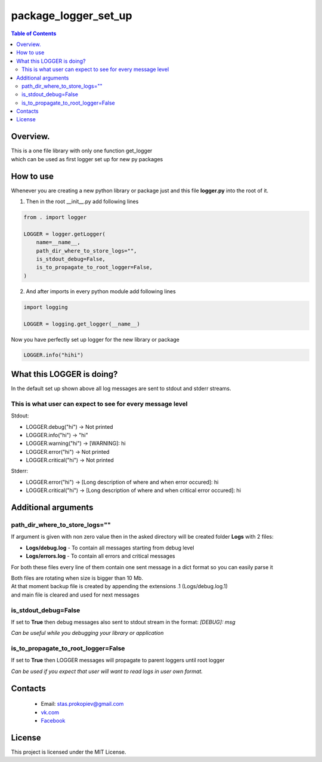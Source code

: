 =======================
package_logger_set_up
=======================

.. contents:: **Table of Contents**

Overview.
=========================
| This is a one file library with only one function get_logger
| which can be used as first logger set up for new py packages

How to use
============================

Whenever you are creating a new python library or package just and this file **logger.py** into the root of it.

1) Then in the root __init__.py add following lines

.. code-block:: python

    from . import logger

    LOGGER = logger.getLogger(
        name=__name__,
        path_dir_where_to_store_logs="",
        is_stdout_debug=False,
        is_to_propagate_to_root_logger=False,
    )

2) And after imports in every python module add following lines

.. code-block:: python

    import logging

    LOGGER = logging.get_logger(__name__)


Now you have perfectly set up logger for the new library or package

.. code-block:: python

    LOGGER.info("hihi")

What this LOGGER is doing?
============================

In the default set up shown above all log messages are sent to stdout and stderr streams.

This is what user can expect to see for every message level
--------------------------------------------------------------

Stdout:

- LOGGER.debug("hi") -> Not printed
- LOGGER.info("hi") -> "hi"
- LOGGER.warning("hi") -> [WARNING]: hi
- LOGGER.error("hi") -> Not printed
- LOGGER.critical("hi") -> Not printed

Stderr:

- LOGGER.error("hi") -> [Long description of where and when error occured]: hi
- LOGGER.critical("hi") -> [Long description of where and when critical error occured]: hi

Additional arguments
============================

path_dir_where_to_store_logs=""
----------------------------------------

If argument is given with non zero value then in the asked directory will be created folder **Logs** with 2 files:

- **Logs/debug.log** - To contain all messages starting from debug level
- **Logs/errors.log** - To contain all errors and critical messages

For both these files every line of them contain one sent message in a dict format so you can easily parse it

| Both files are rotating when size is bigger than 10 Mb.
| At that moment backup file is created by appending the extensions .1 (Logs/debug.log.1)
| and main file is cleared and used for next messages

is_stdout_debug=False
----------------------------------------

If set to **True** then debug messages also sent to stdout stream in the format: *[DEBUG]: msg*

*Can be useful while you debugging your library or application*

is_to_propagate_to_root_logger=False
----------------------------------------

If set to **True** then LOGGER messages will propagate to parent loggers until root logger

*Can be used if you expect that user will want to read logs in user own format.*

Contacts
========

    * Email: stas.prokopiev@gmail.com
    * `vk.com <https://vk.com/stas.prokopyev>`_
    * `Facebook <https://www.facebook.com/profile.php?id=100009380530321>`_

License
=======

This project is licensed under the MIT License.

